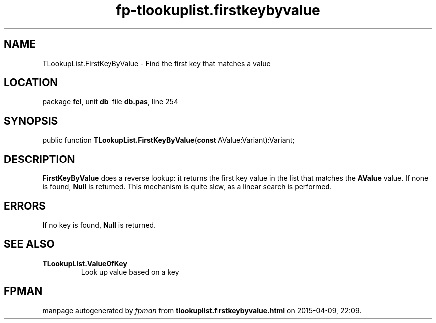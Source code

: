 .\" file autogenerated by fpman
.TH "fp-tlookuplist.firstkeybyvalue" 3 "2014-03-14" "fpman" "Free Pascal Programmer's Manual"
.SH NAME
TLookupList.FirstKeyByValue - Find the first key that matches a value
.SH LOCATION
package \fBfcl\fR, unit \fBdb\fR, file \fBdb.pas\fR, line 254
.SH SYNOPSIS
public function \fBTLookupList.FirstKeyByValue\fR(\fBconst\fR AValue:Variant):Variant;
.SH DESCRIPTION
\fBFirstKeyByValue\fR does a reverse lookup: it returns the first key value in the list that matches the \fBAValue\fR value. If none is found, \fBNull\fR is returned. This mechanism is quite slow, as a linear search is performed.


.SH ERRORS
If no key is found, \fBNull\fR is returned.


.SH SEE ALSO
.TP
.B TLookupList.ValueOfKey
Look up value based on a key

.SH FPMAN
manpage autogenerated by \fIfpman\fR from \fBtlookuplist.firstkeybyvalue.html\fR on 2015-04-09, 22:09.

